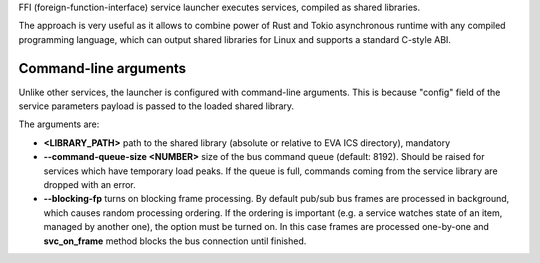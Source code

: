 FFI (foreign-function-interface) service launcher executes services, compiled
as shared libraries.

The approach is very useful as it allows to combine power of Rust and Tokio
asynchronous runtime with any compiled programming language, which can output
shared libraries for Linux and supports a standard C-style ABI.

Command-line arguments
======================

Unlike other services, the launcher is configured with command-line arguments.
This is because "config" field of the service parameters payload is passed to
the loaded shared library.

The arguments are:

* **<LIBRARY_PATH>** path to the shared library (absolute or relative to EVA
  ICS directory), mandatory

* **\--command-queue-size <NUMBER>** size of the bus command queue (default:
  8192). Should be raised for services which have temporary load peaks. If the
  queue is full, commands coming from the service library are dropped with an
  error.

* **\--blocking-fp** turns on blocking frame processing. By default pub/sub bus
  frames are processed in background, which causes random processing ordering.
  If the ordering is important (e.g. a service watches state of an item,
  managed by another one), the option must be turned on. In this case frames
  are processed one-by-one and **svc_on_frame** method blocks the bus
  connection until finished.
